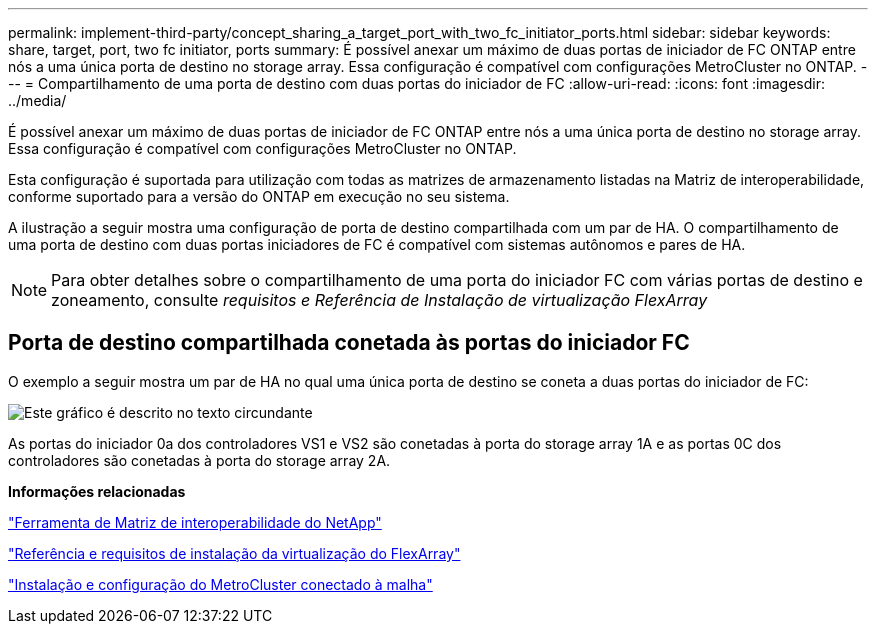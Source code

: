 ---
permalink: implement-third-party/concept_sharing_a_target_port_with_two_fc_initiator_ports.html 
sidebar: sidebar 
keywords: share, target, port, two fc initiator, ports 
summary: É possível anexar um máximo de duas portas de iniciador de FC ONTAP entre nós a uma única porta de destino no storage array. Essa configuração é compatível com configurações MetroCluster no ONTAP. 
---
= Compartilhamento de uma porta de destino com duas portas do iniciador de FC
:allow-uri-read: 
:icons: font
:imagesdir: ../media/


[role="lead"]
É possível anexar um máximo de duas portas de iniciador de FC ONTAP entre nós a uma única porta de destino no storage array. Essa configuração é compatível com configurações MetroCluster no ONTAP.

Esta configuração é suportada para utilização com todas as matrizes de armazenamento listadas na Matriz de interoperabilidade, conforme suportado para a versão do ONTAP em execução no seu sistema.

A ilustração a seguir mostra uma configuração de porta de destino compartilhada com um par de HA. O compartilhamento de uma porta de destino com duas portas iniciadores de FC é compatível com sistemas autônomos e pares de HA.

[NOTE]
====
Para obter detalhes sobre o compartilhamento de uma porta do iniciador FC com várias portas de destino e zoneamento, consulte _requisitos e Referência de Instalação de virtualização FlexArray_

====


== Porta de destino compartilhada conetada às portas do iniciador FC

O exemplo a seguir mostra um par de HA no qual uma única porta de destino se coneta a duas portas do iniciador de FC:

image::../media/shared_target_ports.gif[Este gráfico é descrito no texto circundante]

As portas do iniciador 0a dos controladores VS1 e VS2 são conetadas à porta do storage array 1A e as portas 0C dos controladores são conetadas à porta do storage array 2A.

*Informações relacionadas*

https://mysupport.netapp.com/matrix["Ferramenta de Matriz de interoperabilidade do NetApp"]

https://docs.netapp.com/us-en/ontap-flexarray/install/index.html["Referência e requisitos de instalação da virtualização do FlexArray"]

https://docs.netapp.com/us-en/ontap-metrocluster/install-fc/index.html["Instalação e configuração do MetroCluster conectado à malha"]
